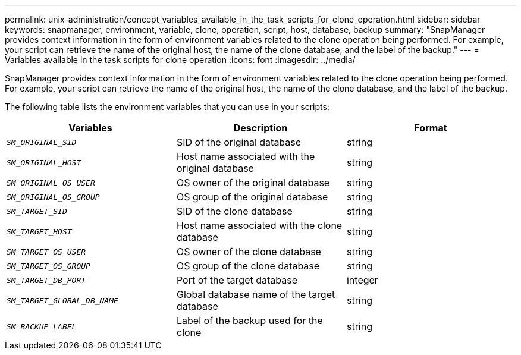 ---
permalink: unix-administration/concept_variables_available_in_the_task_scripts_for_clone_operation.html
sidebar: sidebar
keywords: snapmanager, environment, variable, clone, operation, script, host, database, backup
summary: "SnapManager provides context information in the form of environment variables related to the clone operation being performed. For example, your script can retrieve the name of the original host, the name of the clone database, and the label of the backup."
---
= Variables available in the task scripts for clone operation
:icons: font
:imagesdir: ../media/

[.lead]
SnapManager provides context information in the form of environment variables related to the clone operation being performed. For example, your script can retrieve the name of the original host, the name of the clone database, and the label of the backup.

The following table lists the environment variables that you can use in your scripts:

[options="header"]
|===
| Variables| Description| Format
a|
`_SM_ORIGINAL_SID_`
a|
SID of the original database
a|
string
a|
`_SM_ORIGINAL_HOST_`
a|
Host name associated with the original database
a|
string
a|
`_SM_ORIGINAL_OS_USER_`
a|
OS owner of the original database
a|
string
a|
`_SM_ORIGINAL_OS_GROUP_`
a|
OS group of the original database
a|
string
a|
`_SM_TARGET_SID_`
a|
SID of the clone database
a|
string
a|
`_SM_TARGET_HOST_`
a|
Host name associated with the clone database
a|
string
a|
`_SM_TARGET_OS_USER_`
a|
OS owner of the clone database
a|
string
a|
`_SM_TARGET_OS_GROUP_`
a|
OS group of the clone database
a|
string
a|
`_SM_TARGET_DB_PORT_`
a|
Port of the target database
a|
integer
a|
`_SM_TARGET_GLOBAL_DB_NAME_`
a|
Global database name of the target database
a|
string
a|
`_SM_BACKUP_LABEL_`
a|
Label of the backup used for the clone
a|
string
|===
